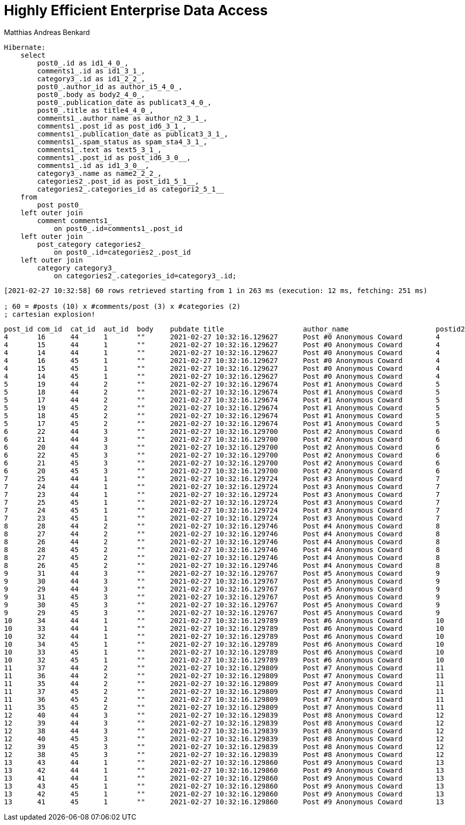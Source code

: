 = Highly Efficient Enterprise Data Access
Matthias Andreas Benkard
// Meta
:experimental:
:data-uri:
:sectnums:
:toc:
:stem:
:toclevels: 2
:description: Slides for my Hibernate Patterns and Antipatterns talk
:keywords: mulk
// Settings
:icons: font
:source-highlighter: rouge


[source,sql]
----
Hibernate: 
    select
        post0_.id as id1_4_0_,
        comments1_.id as id1_3_1_,
        category3_.id as id1_2_2_,
        post0_.author_id as author_i5_4_0_,
        post0_.body as body2_4_0_,
        post0_.publication_date as publicat3_4_0_,
        post0_.title as title4_4_0_,
        comments1_.author_name as author_n2_3_1_,
        comments1_.post_id as post_id6_3_1_,
        comments1_.publication_date as publicat3_3_1_,
        comments1_.spam_status as spam_sta4_3_1_,
        comments1_.text as text5_3_1_,
        comments1_.post_id as post_id6_3_0__,
        comments1_.id as id1_3_0__,
        category3_.name as name2_2_2_,
        categories2_.post_id as post_id1_5_1__,
        categories2_.categories_id as categori2_5_1__ 
    from
        post post0_ 
    left outer join
        comment comments1_ 
            on post0_.id=comments1_.post_id 
    left outer join
        post_category categories2_ 
            on post0_.id=categories2_.post_id 
    left outer join
        category category3_ 
            on categories2_.categories_id=category3_.id;
----

[source]
----
[2021-02-27 10:32:58] 60 rows retrieved starting from 1 in 263 ms (execution: 12 ms, fetching: 251 ms)

; 60 = #posts (10) x #comments/post (3) x #categories (2)
; cartesian explosion!
----

[source,sql]
----
post_id	com_id	cat_id	aut_id	body	pubdate	title			author_name			postid2	com_pubdate			spamp	com_text	postid3	com_id	cat_name	postid4	cat_id
4	16	44	1	""	2021-02-27 10:32:16.129627	Post #0	Anonymous Coward	4	2021-02-27 10:32:16.133969	UNKNOWN	First post	4	16	Category #1	4	44
4	15	44	1	""	2021-02-27 10:32:16.129627	Post #0	Anonymous Coward	4	2021-02-27 10:32:16.133963	UNKNOWN	First post	4	15	Category #1	4	44
4	14	44	1	""	2021-02-27 10:32:16.129627	Post #0	Anonymous Coward	4	2021-02-27 10:32:16.133870	UNKNOWN	First post	4	14	Category #1	4	44
4	16	45	1	""	2021-02-27 10:32:16.129627	Post #0	Anonymous Coward	4	2021-02-27 10:32:16.133969	UNKNOWN	First post	4	16	Category #0	4	45
4	15	45	1	""	2021-02-27 10:32:16.129627	Post #0	Anonymous Coward	4	2021-02-27 10:32:16.133963	UNKNOWN	First post	4	15	Category #0	4	45
4	14	45	1	""	2021-02-27 10:32:16.129627	Post #0	Anonymous Coward	4	2021-02-27 10:32:16.133870	UNKNOWN	First post	4	14	Category #0	4	45
5	19	44	2	""	2021-02-27 10:32:16.129674	Post #1	Anonymous Coward	5	2021-02-27 10:32:16.135200	UNKNOWN	First post	5	19	Category #1	5	44
5	18	44	2	""	2021-02-27 10:32:16.129674	Post #1	Anonymous Coward	5	2021-02-27 10:32:16.135192	UNKNOWN	First post	5	18	Category #1	5	44
5	17	44	2	""	2021-02-27 10:32:16.129674	Post #1	Anonymous Coward	5	2021-02-27 10:32:16.135205	UNKNOWN	First post	5	17	Category #1	5	44
5	19	45	2	""	2021-02-27 10:32:16.129674	Post #1	Anonymous Coward	5	2021-02-27 10:32:16.135200	UNKNOWN	First post	5	19	Category #0	5	45
5	18	45	2	""	2021-02-27 10:32:16.129674	Post #1	Anonymous Coward	5	2021-02-27 10:32:16.135192	UNKNOWN	First post	5	18	Category #0	5	45
5	17	45	2	""	2021-02-27 10:32:16.129674	Post #1	Anonymous Coward	5	2021-02-27 10:32:16.135205	UNKNOWN	First post	5	17	Category #0	5	45
6	22	44	3	""	2021-02-27 10:32:16.129700	Post #2	Anonymous Coward	6	2021-02-27 10:32:16.136043	UNKNOWN	First post	6	22	Category #1	6	44
6	21	44	3	""	2021-02-27 10:32:16.129700	Post #2	Anonymous Coward	6	2021-02-27 10:32:16.136038	UNKNOWN	First post	6	21	Category #1	6	44
6	20	44	3	""	2021-02-27 10:32:16.129700	Post #2	Anonymous Coward	6	2021-02-27 10:32:16.136031	UNKNOWN	First post	6	20	Category #1	6	44
6	22	45	3	""	2021-02-27 10:32:16.129700	Post #2	Anonymous Coward	6	2021-02-27 10:32:16.136043	UNKNOWN	First post	6	22	Category #0	6	45
6	21	45	3	""	2021-02-27 10:32:16.129700	Post #2	Anonymous Coward	6	2021-02-27 10:32:16.136038	UNKNOWN	First post	6	21	Category #0	6	45
6	20	45	3	""	2021-02-27 10:32:16.129700	Post #2	Anonymous Coward	6	2021-02-27 10:32:16.136031	UNKNOWN	First post	6	20	Category #0	6	45
7	25	44	1	""	2021-02-27 10:32:16.129724	Post #3	Anonymous Coward	7	2021-02-27 10:32:16.136904	UNKNOWN	First post	7	25	Category #1	7	44
7	24	44	1	""	2021-02-27 10:32:16.129724	Post #3	Anonymous Coward	7	2021-02-27 10:32:16.136897	UNKNOWN	First post	7	24	Category #1	7	44
7	23	44	1	""	2021-02-27 10:32:16.129724	Post #3	Anonymous Coward	7	2021-02-27 10:32:16.136909	UNKNOWN	First post	7	23	Category #1	7	44
7	25	45	1	""	2021-02-27 10:32:16.129724	Post #3	Anonymous Coward	7	2021-02-27 10:32:16.136904	UNKNOWN	First post	7	25	Category #0	7	45
7	24	45	1	""	2021-02-27 10:32:16.129724	Post #3	Anonymous Coward	7	2021-02-27 10:32:16.136897	UNKNOWN	First post	7	24	Category #0	7	45
7	23	45	1	""	2021-02-27 10:32:16.129724	Post #3	Anonymous Coward	7	2021-02-27 10:32:16.136909	UNKNOWN	First post	7	23	Category #0	7	45
8	28	44	2	""	2021-02-27 10:32:16.129746	Post #4	Anonymous Coward	8	2021-02-27 10:32:16.137743	UNKNOWN	First post	8	28	Category #1	8	44
8	27	44	2	""	2021-02-27 10:32:16.129746	Post #4	Anonymous Coward	8	2021-02-27 10:32:16.137739	UNKNOWN	First post	8	27	Category #1	8	44
8	26	44	2	""	2021-02-27 10:32:16.129746	Post #4	Anonymous Coward	8	2021-02-27 10:32:16.137731	UNKNOWN	First post	8	26	Category #1	8	44
8	28	45	2	""	2021-02-27 10:32:16.129746	Post #4	Anonymous Coward	8	2021-02-27 10:32:16.137743	UNKNOWN	First post	8	28	Category #0	8	45
8	27	45	2	""	2021-02-27 10:32:16.129746	Post #4	Anonymous Coward	8	2021-02-27 10:32:16.137739	UNKNOWN	First post	8	27	Category #0	8	45
8	26	45	2	""	2021-02-27 10:32:16.129746	Post #4	Anonymous Coward	8	2021-02-27 10:32:16.137731	UNKNOWN	First post	8	26	Category #0	8	45
9	31	44	3	""	2021-02-27 10:32:16.129767	Post #5	Anonymous Coward	9	2021-02-27 10:32:16.138536	UNKNOWN	First post	9	31	Category #1	9	44
9	30	44	3	""	2021-02-27 10:32:16.129767	Post #5	Anonymous Coward	9	2021-02-27 10:32:16.138548	UNKNOWN	First post	9	30	Category #1	9	44
9	29	44	3	""	2021-02-27 10:32:16.129767	Post #5	Anonymous Coward	9	2021-02-27 10:32:16.138543	UNKNOWN	First post	9	29	Category #1	9	44
9	31	45	3	""	2021-02-27 10:32:16.129767	Post #5	Anonymous Coward	9	2021-02-27 10:32:16.138536	UNKNOWN	First post	9	31	Category #0	9	45
9	30	45	3	""	2021-02-27 10:32:16.129767	Post #5	Anonymous Coward	9	2021-02-27 10:32:16.138548	UNKNOWN	First post	9	30	Category #0	9	45
9	29	45	3	""	2021-02-27 10:32:16.129767	Post #5	Anonymous Coward	9	2021-02-27 10:32:16.138543	UNKNOWN	First post	9	29	Category #0	9	45
10	34	44	1	""	2021-02-27 10:32:16.129789	Post #6	Anonymous Coward	10	2021-02-27 10:32:16.139349	UNKNOWN	First post	10	34	Category #1	10	44
10	33	44	1	""	2021-02-27 10:32:16.129789	Post #6	Anonymous Coward	10	2021-02-27 10:32:16.139354	UNKNOWN	First post	10	33	Category #1	10	44
10	32	44	1	""	2021-02-27 10:32:16.129789	Post #6	Anonymous Coward	10	2021-02-27 10:32:16.139337	UNKNOWN	First post	10	32	Category #1	10	44
10	34	45	1	""	2021-02-27 10:32:16.129789	Post #6	Anonymous Coward	10	2021-02-27 10:32:16.139349	UNKNOWN	First post	10	34	Category #0	10	45
10	33	45	1	""	2021-02-27 10:32:16.129789	Post #6	Anonymous Coward	10	2021-02-27 10:32:16.139354	UNKNOWN	First post	10	33	Category #0	10	45
10	32	45	1	""	2021-02-27 10:32:16.129789	Post #6	Anonymous Coward	10	2021-02-27 10:32:16.139337	UNKNOWN	First post	10	32	Category #0	10	45
11	37	44	2	""	2021-02-27 10:32:16.129809	Post #7	Anonymous Coward	11	2021-02-27 10:32:16.140032	UNKNOWN	First post	11	37	Category #1	11	44
11	36	44	2	""	2021-02-27 10:32:16.129809	Post #7	Anonymous Coward	11	2021-02-27 10:32:16.140025	UNKNOWN	First post	11	36	Category #1	11	44
11	35	44	2	""	2021-02-27 10:32:16.129809	Post #7	Anonymous Coward	11	2021-02-27 10:32:16.140037	UNKNOWN	First post	11	35	Category #1	11	44
11	37	45	2	""	2021-02-27 10:32:16.129809	Post #7	Anonymous Coward	11	2021-02-27 10:32:16.140032	UNKNOWN	First post	11	37	Category #0	11	45
11	36	45	2	""	2021-02-27 10:32:16.129809	Post #7	Anonymous Coward	11	2021-02-27 10:32:16.140025	UNKNOWN	First post	11	36	Category #0	11	45
11	35	45	2	""	2021-02-27 10:32:16.129809	Post #7	Anonymous Coward	11	2021-02-27 10:32:16.140037	UNKNOWN	First post	11	35	Category #0	11	45
12	40	44	3	""	2021-02-27 10:32:16.129839	Post #8	Anonymous Coward	12	2021-02-27 10:32:16.140766	UNKNOWN	First post	12	40	Category #1	12	44
12	39	44	3	""	2021-02-27 10:32:16.129839	Post #8	Anonymous Coward	12	2021-02-27 10:32:16.140786	UNKNOWN	First post	12	39	Category #1	12	44
12	38	44	3	""	2021-02-27 10:32:16.129839	Post #8	Anonymous Coward	12	2021-02-27 10:32:16.140779	UNKNOWN	First post	12	38	Category #1	12	44
12	40	45	3	""	2021-02-27 10:32:16.129839	Post #8	Anonymous Coward	12	2021-02-27 10:32:16.140766	UNKNOWN	First post	12	40	Category #0	12	45
12	39	45	3	""	2021-02-27 10:32:16.129839	Post #8	Anonymous Coward	12	2021-02-27 10:32:16.140786	UNKNOWN	First post	12	39	Category #0	12	45
12	38	45	3	""	2021-02-27 10:32:16.129839	Post #8	Anonymous Coward	12	2021-02-27 10:32:16.140779	UNKNOWN	First post	12	38	Category #0	12	45
13	43	44	1	""	2021-02-27 10:32:16.129860	Post #9	Anonymous Coward	13	2021-02-27 10:32:16.141651	UNKNOWN	First post	13	43	Category #1	13	44
13	42	44	1	""	2021-02-27 10:32:16.129860	Post #9	Anonymous Coward	13	2021-02-27 10:32:16.141655	UNKNOWN	First post	13	42	Category #1	13	44
13	41	44	1	""	2021-02-27 10:32:16.129860	Post #9	Anonymous Coward	13	2021-02-27 10:32:16.141642	UNKNOWN	First post	13	41	Category #1	13	44
13	43	45	1	""	2021-02-27 10:32:16.129860	Post #9	Anonymous Coward	13	2021-02-27 10:32:16.141651	UNKNOWN	First post	13	43	Category #0	13	45
13	42	45	1	""	2021-02-27 10:32:16.129860	Post #9	Anonymous Coward	13	2021-02-27 10:32:16.141655	UNKNOWN	First post	13	42	Category #0	13	45
13	41	45	1	""	2021-02-27 10:32:16.129860	Post #9	Anonymous Coward	13	2021-02-27 10:32:16.141642	UNKNOWN	First post	13	41	Category #0	13	45
----
